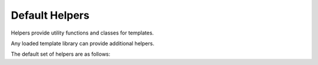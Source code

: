 Default Helpers
===============

.. py:module:: knights.helpers

Helpers provide utility functions and classes for templates.

Any loaded template library can provide additional helpers.

.. py:function:: stringfilter(func)

   A decorator which ensures the first argument to func is cast as a str()

The default set of helpers are as follows:

.. py:function:: addslashes(value)

   Escape \, ", and ' characters by placing a \ before them.

.. py:function:: capfirst(value)

   Capitalise only the first character of the string.

.. py:function:: escape(value, mode='html')

   Escape unsafe characters in the string.

   By default applies HTML escaping on &, <, >, " and ' characters, using HTML
   entities instead.

   Also supports 'js' mode.
